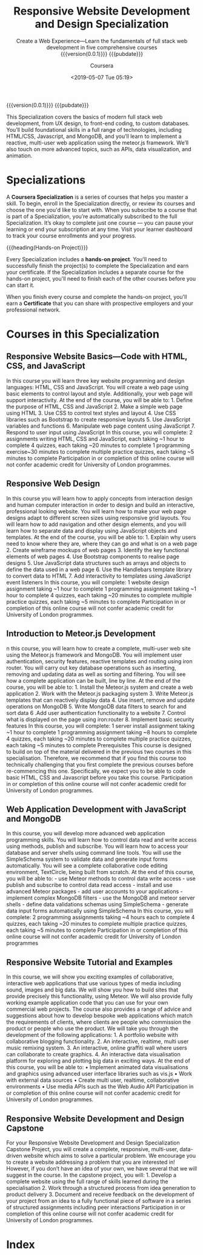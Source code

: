 # -*- mode:org; fill-column:79; -*-
#+title:Responsive Website Development and Design Specialization
#+subtitle:Create a Web Experience---Learn the fundamentals of full stack web development in five comprehensive courses@@html:<br>@@
#+date:<2019-05-07 Tue 05:19>
#+subtitle:{{{version(0.0.1)}}}
#+subtitle:{{{pubdate}}}
#+author:Coursera
#+subauthor:Goldsmiths, University Of London
#+subauthor:LOLH

#+CINDEX:UX design
#+CINDEX:MongoDB
#+CINDEX:reactive
#+CINDEX:@code{meteor.js}
#+CINDEX:data visualization
#+CINDEX:animation

{{{version(0.0.1)}}} {{{pubdate}}}

This Specialization covers the basics of modern full stack web
development, from UX design, to front-end coding, to custom
databases. You’ll build foundational skills in a full range of
technologies, including HTML/CSS, Javascript, and MongoDB, and you’ll
learn to implement a reactive, multi-user web application using the
meteor.js framework. We’ll also touch on more advanced topics, such as
APIs, data visualization, and animation.

* Specializations

#+CINDEX:specialization
A *Coursera Specialization* is a series of courses that helps you
master a skill. To begin, enroll in the Specialization directly, or
review its courses and choose the one you'd like to start with. When
you subscribe to a course that is part of a Specialization, you’re
automatically subscribed to the full Specialization. It’s okay to
complete just one course — you can pause your learning or end your
subscription at any time. Visit your learner dashboard to track your
course enrollments and your progress.

{{{heading(Hands-on Project)}}}

#+CINDEX:hands-on project
Every Specialization includes a *hands-on project*. You'll need to
successfully finish the project(s) to complete the Specialization and
earn your certificate. If the Specialization includes a separate
course for the hands-on project, you'll need to finish each of the
other courses before you can start it.

#+CINDEX:certificates
When you finish every course and complete the hands-on project, you'll
earn a *Certificate* that you can share with prospective employers and
your professional network.

* Courses in this Specialization
** Responsive Website Basics---Code with HTML, CSS, and JavaScript
In this course you will learn three key website programming and design
languages: HTML, CSS and JavaScript. You will create a web page using
basic elements to control layout and style. Additionally, your web
page will support interactivity. At the end of the course, you will be
able to: 1. Define the purpose of HTML, CSS and JavaScript 2. Make a
simple web page using HTML 3. Use CSS to control text styles and
layout 4. Use CSS libraries such as Bootstrap to create responsive
layouts 5. Use JavaScript variables and functions 6. Manipulate web
page content using JavaScript 7. Respond to user input using
JavaScript In this course, you will complete: 2 assignments writing
HTML, CSS and JavaScript, each taking ~1 hour to complete 4 quizzes,
each taking ~20 minutes to complete 1 programming exercise~30 minutes
to complete multiple practice quizzes, each taking ~5 minutes to
complete Participation in or completion of this online course will not
confer academic credit for University of London programmes.

** Responsive Web Design
In this course you will learn how to apply concepts from interaction
design and human computer interaction in order to design and build an
interactive, professional looking website. You will learn how to make
your web page designs adapt to different screen sizes using responsive
grid layouts. You will learn how to add navigation and other design
elements, and you will learn how to separate data and display using
JavaScript objects and templates. At the end of the course, you will
be able to: 1. Explain why users need to know where they are, where
they can go and what is on a web page 2. Create wireframe mockups of
web pages 3. Identify the key functional elements of web pages 4. Use
Bootstrap components to realise page designs 5. Use JavaScript data
structures such as arrays and objects to define the data used in a web
page 6. Use the Handlebars template library to convert data to
HTML 7. Add interactivity to templates using JavaScript event
listeners In this course, you will complete: 1 website design
assignment taking ~1 hour to complete 1 programming assignment taking
~1 hour to complete 4 quizzes, each taking ~20 minutes to complete
multiple practice quizzes, each taking ~5 minutes to complete
Participation in or completion of this online course will not confer
academic credit for University of London programmes.

** Introduction to Meteor.js Development
n this course, you will learn how to create a complete, multi-user web
site using the Meteor.js framework and MongoDB. You will implement
user authentication, security features, reactive templates and routing
using iron router. You will carry out key database operations such as
inserting, removing and updating data as well as sorting and
filtering. You will see how a complete application can be built, line
by line. At the end of the course, you will be able to: 1. Install the
Meteor.js system and create a web application 2. Work with the
Meteor.js packaging system 3. Write Meteor.js templates that can
reactively display data 4. Use insert, remove and update operations on
MongoDB 5. Write MongoDB data filters to search for and sort data 6
.Add user authentication functionality to a website 7. Control what is
displayed on the page using iron:router 8. Implement basic security
features In this course, you will complete: 1 server install
assignment taking ~1 hour to complete 1 programming assignment taking
~8 hours to complete 4 quizzes, each taking ~20 minutes to complete
multiple practice quizzes, each taking ~5 minutes to complete
Prerequisites This course is designed to build on top of the material
delivered in the previous two courses in this
specialisation. Therefore, we recommend that if you find this course
too technically challenging that you first complete the previous
courses before re-commencing this one. Specifically, we expect you to
be able to code basic HTML, CSS and Javascript before you take this
course. Participation in or completion of this online course will not
confer academic credit for University of London programmes.

** Web Application Development with JavaScript and MongoDB
In this course, you will develop more advanced web application
programming skills. You will learn how to control data read and write
access using methods, publish and subscribe. You will learn how to
access your database and server shells using command line tools. You
will use the SimpleSchema system to validate data and generate input
forms automatically. You will see a complete collaborative code
editing environment, TextCircle, being built from scratch. At the end
of this course, you will be able to: - use Meteor methods to control
data write access - use publish and subscribe to control data read
access - install and use advanced Meteor packages - add user accounts
to your applications - implement complex MongoDB filters - use the
MongoDB and meteor server shells - define data validations schemas
using SimpleSchema - generate data input forms automatically using
SimpleSchema In this course, you will complete: 2 programming
assignments taking ~4 hours each to complete 4 quizzes, each taking
~20 minutes to complete multiple practice quizzes, each taking ~5
minutes to complete Participation in or completion of this online
course will not confer academic credit for University of London
programmes

** Responsive Website Tutorial and Examples
In this course, we will show you exciting examples of collaborative,
interactive web applications that use various types of media including
sound, images and big data. We will show you how to build sites that
provide precisely this functionality, using Meteor. We will also
provide fully working example application code that you can use for
your own commercial web projects. The course also provides a range of
advice and suggestions about how to develop bespoke web applications
which match the requirements of clients, where clients are people who
commission the product or people who use the product. We will take you
through the development of the following applications: 1. A portfolio
website with collaborative blogging functionality. 2. An interactive,
realtime, multi user music remixing system. 3. An interactive, online
graffiti wall where users can collaborate to create graphics. 4. An
interactive data visualisation platform for exploring and plotting big
data in exciting ways. At the end of this course, you will be able to:
• Implement animated data visualisations and graphics using advanced
user interface libraries such as vis.js • Work with external data
sources • Create multi user, realtime, collaborative environments •
Use media APIs such as the Web Audio API Participation in or
completion of this online course will not confer academic credit for
University of London programmes.

** Responsive Website Development and Design Capstone
For your Responsive Website Development and Design Specialization
Capstone Project, you will create a complete, responsive, multi-user,
data-driven website which aims to solve a particular problem. We
encourage you to create a website addressing a problem that you are
interested in! However, if you don’t have an idea of your own, we have
several that we will suggest in the course. In the capstone project,
you will: 1. Develop a complete website using the full range of skills
learned during the specialisation 2. Work through a structured process
from idea generation to product delivery 3. Document and receive
feedback on the development of your project from an idea to a fully
functional piece of software in a series of structured assignments
including peer interactions Participation in or completion of this
online course will not confer academic credit for University of London
programmes.

* Index
:PROPERTIES:
:index:    cp
:unnumbered: t
:END:

* export settings :noexport:
** html
#+OPTIONS: html-link-use-abs-url:nil html-postamble:auto
#+OPTIONS: html-preamble:t html-scripts:t html-style:t
#+OPTIONS: html5-fancy:t tex:t H:6 ^:{}
#+HTML_DOCTYPE: xhtml5
#+HTML_CONTAINER: div
#+DESCRIPTION:Create a Web Experience. Learn the fundamentals of full stack web development in five comprehensive courses.
#+KEYWORDS:Meteor Html JavaScript MongoDB
#+HTML_LINK_HOME:
#+HTML_LINK_UP:
#+HTML_MATHJAX:
#+HTML_HEAD:
#+HTML_HEAD_EXTRA:
#+INFOJS_OPT:
#+CREATOR: <a href="https://www.gnu.org/software/emacs/">Emacs</a> 26.1 (<a href="https://orgmode.org">Org</a> mode 9.1.14)
#+LATEX_HEADER:
** macro definitions
#+macro:version Version $1 $2
#+macro:pubdate <2019-05-07 Tue 05:25>
#+macro:heading @@texinfo:@heading $1@@
#+macro:hsubheading @@html:<h4>$1</h4>@@
#+macro:subheading @@texinfo:@heading $1@@
